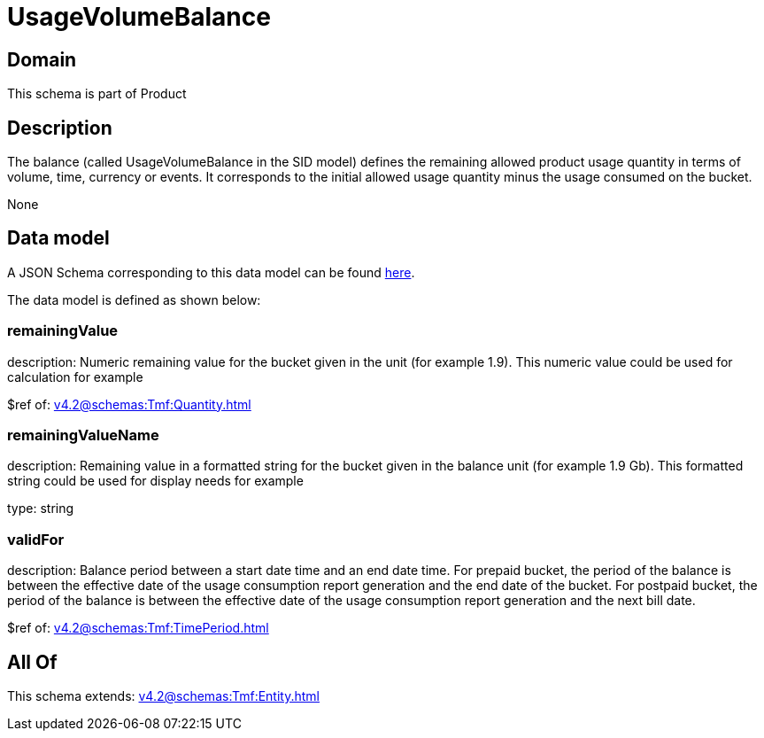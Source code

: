 = UsageVolumeBalance

[#domain]
== Domain

This schema is part of Product

[#description]
== Description

The balance (called UsageVolumeBalance in the SID model) defines the remaining allowed product usage quantity in terms of volume, time, currency or events. It corresponds to the initial allowed usage quantity minus the usage consumed on the bucket.

None

[#data_model]
== Data model

A JSON Schema corresponding to this data model can be found https://tmforum.org[here].

The data model is defined as shown below:


=== remainingValue
description: Numeric remaining value for the bucket given in the unit (for example 1.9). This numeric value could be used for calculation for example

$ref of: xref:v4.2@schemas:Tmf:Quantity.adoc[]


=== remainingValueName
description: Remaining value in a formatted string for the bucket given in the balance unit (for example 1.9 Gb). This formatted string could be used for display needs for example

type: string


=== validFor
description: Balance period between a start date time and an end date time. For prepaid bucket, the period of the balance is between the  effective date of the usage consumption report generation and the end date of the bucket. For postpaid bucket, the period of the balance is between the effective date of the usage consumption report generation and the next bill date.

$ref of: xref:v4.2@schemas:Tmf:TimePeriod.adoc[]


[#all_of]
== All Of

This schema extends: xref:v4.2@schemas:Tmf:Entity.adoc[]
